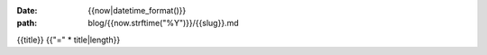 :date: {{now|datetime_format()}}
:path: blog/{{now.strftime("%Y")}}/{{slug}}.md

{{title}}
{{"=" * title|length}}

..
  this is a comment

